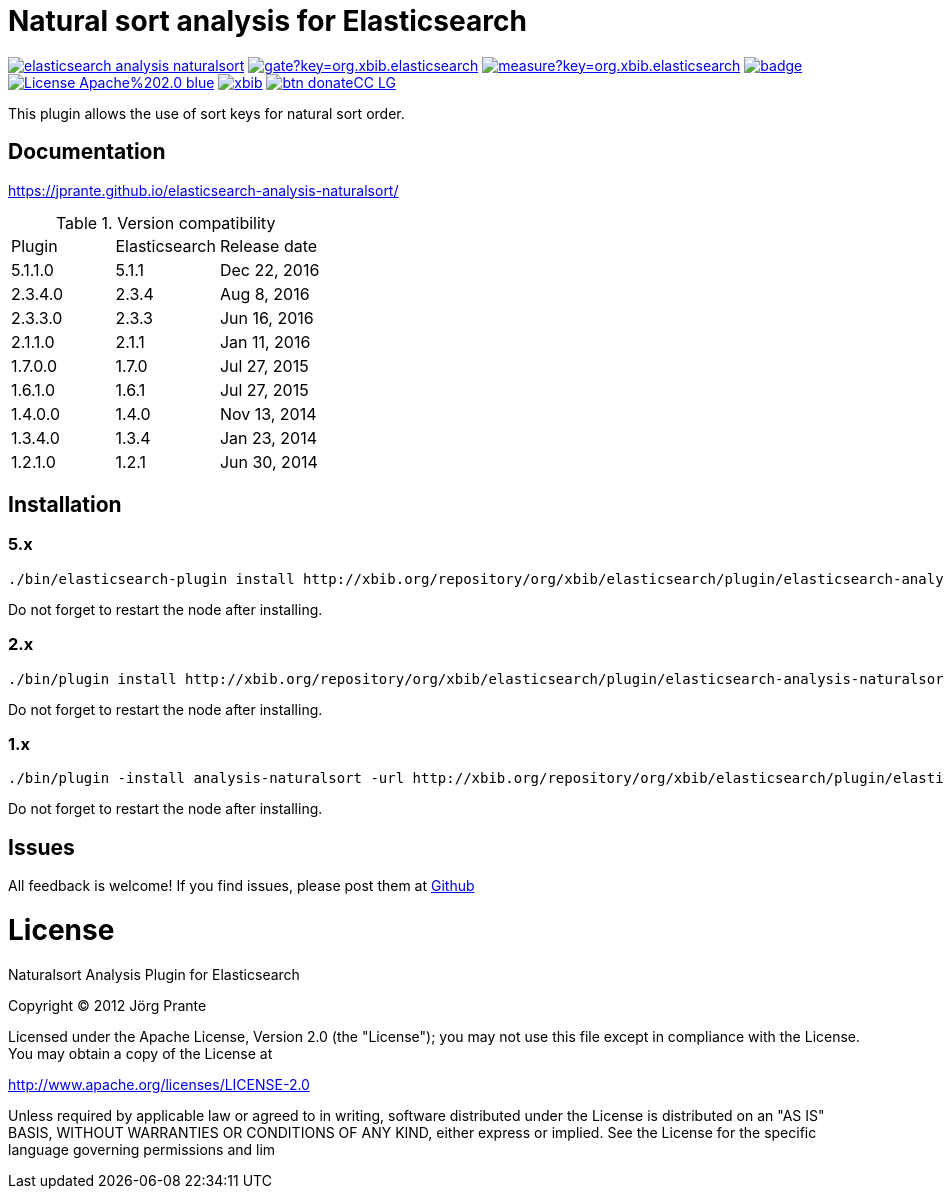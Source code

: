 = Natural sort analysis for Elasticsearch

image:https://api.travis-ci.org/jprante/elasticsearch-analysis-naturalsort.svg[title="Build status", link="https://travis-ci.org/jprante/elasticsearch-analysis-naturalsort/"]
image:https://sonarqube.com/api/badges/gate?key=org.xbib.elasticsearch.plugin:elasticsearch-analysis-naturalsort[title="Coverage", link="https://sonarqube.com/dashboard/index?id=org.xbib.elasticsearch.plugin%3Aelasticsearch-analysis-naturalsort"]
image:https://sonarqube.com/api/badges/measure?key=org.xbib.elasticsearch.plugin:elasticsearch-analysis-naturalsort&metric=sqale_debt_ratio[title="Technical debt ration", link="https://sonarqube.com/dashboard/index?id=org.xbib.elasticsearch.plugin%3Aelasticsearch-analysis-naturalsort"]
image:https://maven-badges.herokuapp.com/maven-central/org.jprante/elasticsearch-analysis-naturalsort/badge.svg[title="Maven Central", link="http://search.maven.org/#search%7Cga%7C1%7Cxbib%20elasticsearch-analysis-naturalsort"]
image:https://img.shields.io/badge/License-Apache%202.0-blue.svg[title="Apache License 2.0", link="https://opensource.org/licenses/Apache-2.0"]
image:https://img.shields.io/twitter/url/https/twitter.com/xbib.svg?style=social&label=Follow%20%40xbib[title="Twitter", link="https://twitter.com/xbib"]
image:https://www.paypalobjects.com/en_US/i/btn/btn_donateCC_LG.gif[title="PayPal", link="https://www.paypal.com/cgi-bin/webscr?cmd=_s-xclick&hosted_button_id=GVHFQYZ9WZ8HG"]

This plugin allows the use of sort keys for natural sort order.

== Documentation

https://jprante.github.io/elasticsearch-analysis-naturalsort/

.Version compatibility
|===
|Plugin |Elasticsearch |Release date
|5.1.1.0 |5.1.1 |Dec 22, 2016
|2.3.4.0 |2.3.4 |Aug 8, 2016
|2.3.3.0 |2.3.3 |Jun 16, 2016
|2.1.1.0 |2.1.1 |Jan 11, 2016
|1.7.0.0 |1.7.0 |Jul 27, 2015
|1.6.1.0 |1.6.1 |Jul 27, 2015
|1.4.0.0 |1.4.0 |Nov 13, 2014
|1.3.4.0 |1.3.4 |Jan 23, 2014
|1.2.1.0 |1.2.1 |Jun 30, 2014
|===

== Installation

=== 5.x

[source]
----
./bin/elasticsearch-plugin install http://xbib.org/repository/org/xbib/elasticsearch/plugin/elasticsearch-analysis-naturalsort/5.1.1.0/elasticsearch-analysis-naturalsort-5.1.1.0-plugin.zip
----

Do not forget to restart the node after installing.

=== 2.x

[source]
----
./bin/plugin install http://xbib.org/repository/org/xbib/elasticsearch/plugin/elasticsearch-analysis-naturalsort/2.3.4.0/elasticsearch-analysis-naturalsort-2.3.4.0-plugin.zip
----

Do not forget to restart the node after installing.

=== 1.x

[source]
----
./bin/plugin -install analysis-naturalsort -url http://xbib.org/repository/org/xbib/elasticsearch/plugin/elasticsearch-analysis-naturalsort/1.7.0.0/elasticsearch-analysis-naturalsort-1.7.0.0-plugin.zip
----

Do not forget to restart the node after installing.

== Issues

All feedback is welcome! If you find issues, please post them at https://github.com/jprante/elasticsearch-analysis-naturalsort/issues[Github]

= License

Naturalsort Analysis Plugin for Elasticsearch

Copyright (C) 2012 Jörg Prante

Licensed under the Apache License, Version 2.0 (the "License");
you may not use this file except in compliance with the License.
You may obtain a copy of the License at

http://www.apache.org/licenses/LICENSE-2.0

Unless required by applicable law or agreed to in writing, software
distributed under the License is distributed on an "AS IS" BASIS,
WITHOUT WARRANTIES OR CONDITIONS OF ANY KIND, either express or implied.
See the License for the specific language governing permissions and
lim